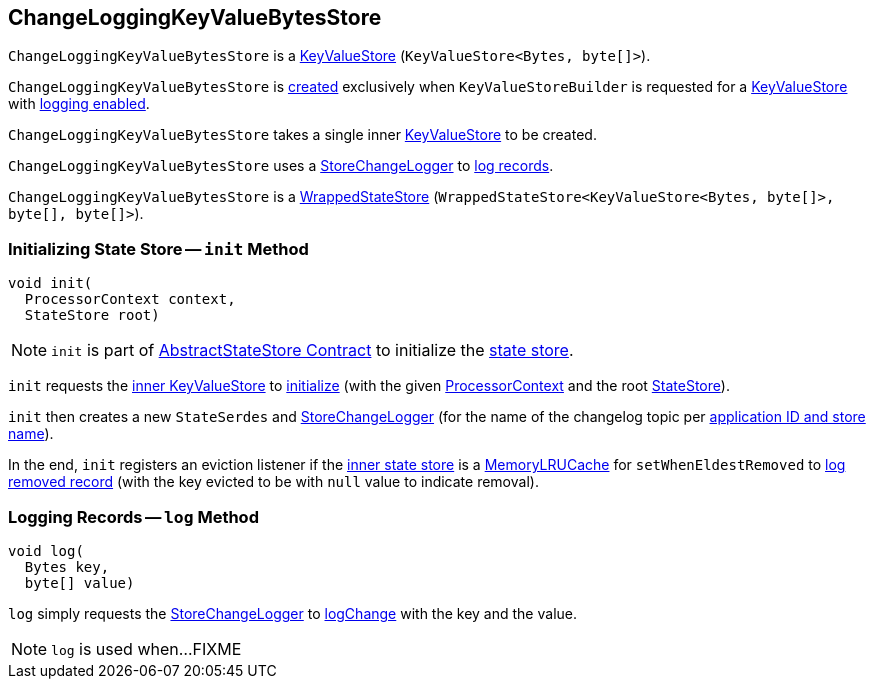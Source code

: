== [[ChangeLoggingKeyValueBytesStore]] ChangeLoggingKeyValueBytesStore

`ChangeLoggingKeyValueBytesStore` is a <<kafka-streams-StateStore-KeyValueStore.adoc#, KeyValueStore>> (`KeyValueStore<Bytes, byte[]>`).

`ChangeLoggingKeyValueBytesStore` is <<creating-instance, created>> exclusively when `KeyValueStoreBuilder` is requested for a <<kafka-streams-internals-KeyValueStoreBuilder.adoc#maybeWrapLogging, KeyValueStore>> with <<kafka-streams-internals-AbstractStoreBuilder.adoc#enableLogging, logging enabled>>.

[[creating-instance]][[inner]]
`ChangeLoggingKeyValueBytesStore` takes a single inner <<kafka-streams-StateStore-KeyValueStore.adoc#, KeyValueStore>> to be created.

[[changeLogger]]
`ChangeLoggingKeyValueBytesStore` uses a <<kafka-streams-internals-StoreChangeLogger.adoc#, StoreChangeLogger>> to <<log, log records>>.

`ChangeLoggingKeyValueBytesStore` is a <<kafka-streams-internals-WrappedStateStore.adoc#, WrappedStateStore>> (`WrappedStateStore<KeyValueStore<Bytes, byte[]>, byte[], byte[]>`).

=== [[init]] Initializing State Store -- `init` Method

[source, java]
----
void init(
  ProcessorContext context,
  StateStore root)
----

NOTE: `init` is part of <<kafka-streams-internals-AbstractStateStore.adoc#init, AbstractStateStore Contract>> to initialize the <<kafka-streams-StateStore.adoc#, state store>>.

`init` requests the <<inner, inner KeyValueStore>> to <<kafka-streams-StateStore-KeyValueStore.adoc#init, initialize>> (with the given <<kafka-streams-ProcessorContext.adoc#, ProcessorContext>> and the root <<kafka-streams-StateStore.adoc#, StateStore>>).

`init` then creates a new `StateSerdes` and <<kafka-streams-internals-StoreChangeLogger.adoc#, StoreChangeLogger>> (for the name of the changelog topic per <<kafka-streams-internals-ProcessorStateManager.adoc#storeChangelogTopic, application ID and store name>>).

In the end, `init` registers an eviction listener if the <<inner, inner state store>> is a <<kafka-streams-internals-MemoryLRUCache.adoc#, MemoryLRUCache>> for `setWhenEldestRemoved` to <<log, log removed record>> (with the key evicted to be with `null` value to indicate removal).

=== [[log]] Logging Records -- `log` Method

[source, java]
----
void log(
  Bytes key,
  byte[] value)
----

`log` simply requests the <<changeLogger, StoreChangeLogger>> to <<kafka-streams-internals-StoreChangeLogger.adoc#logChange, logChange>> with the key and the value.

NOTE: `log` is used when...FIXME
